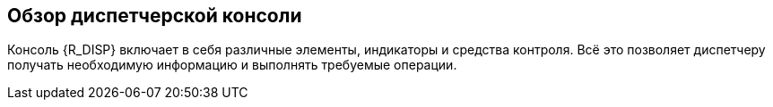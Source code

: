 == Обзор диспетчерской консоли

Консоль {R_DISP} включает в себя различные элементы, индикаторы и средства контроля. Всё это позволяет диспетчеру получать необходимую информацию и выполнять требуемые операции.
